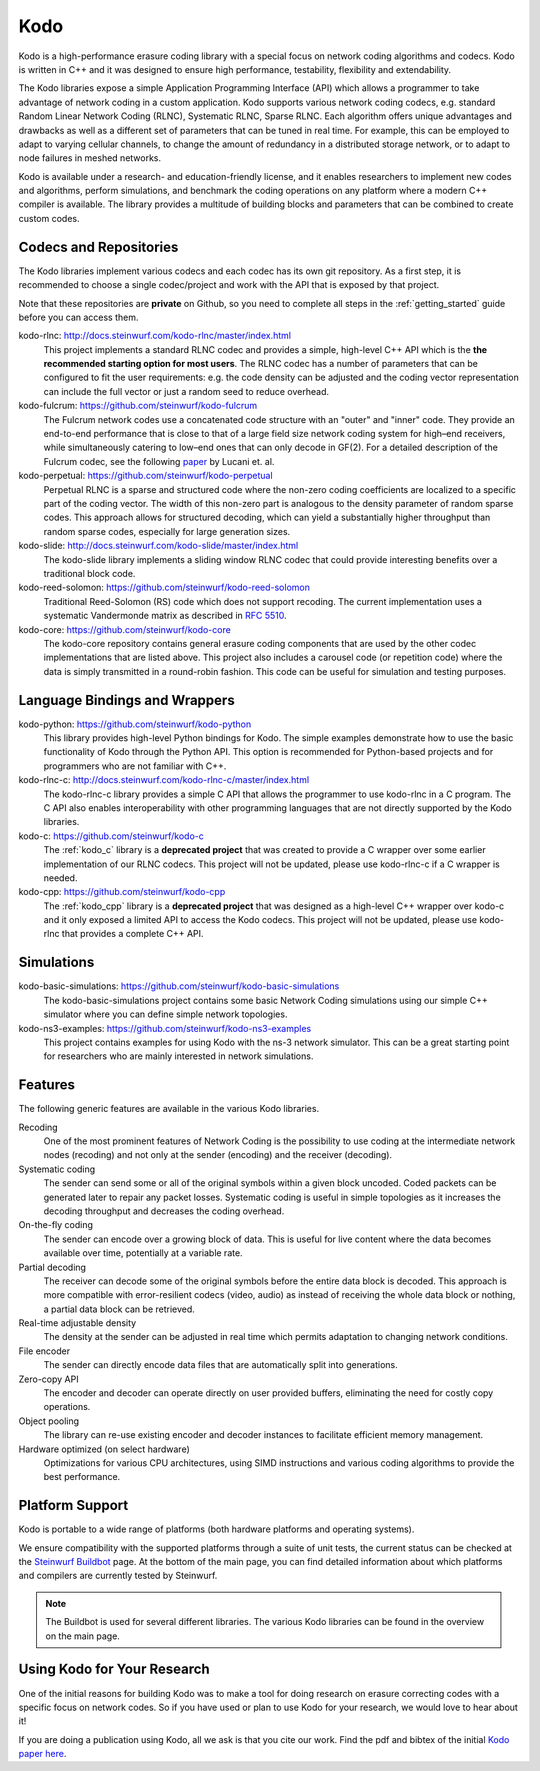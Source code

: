 .. _kodo:

Kodo
====

Kodo is a high-performance erasure coding library with a special focus on
network coding algorithms and codecs. Kodo is written in C++ and
it was designed to ensure high performance, testability, flexibility and
extendability.

The Kodo libraries expose a simple Application Programming Interface (API)
which allows a programmer to take advantage of network coding in a
custom application. Kodo supports various network coding codecs, e.g. standard
Random Linear Network Coding (RLNC), Systematic RLNC, Sparse RLNC.
Each algorithm offers unique advantages and drawbacks as well as a different
set of parameters that can be tuned in real time. For example, this can
be employed to adapt to varying cellular channels, to change the amount of
redundancy in a distributed storage network, or to adapt to node failures in
meshed networks.

Kodo is available under a research- and education-friendly license, and
it enables researchers to implement new codes and algorithms,
perform simulations, and benchmark the coding operations on any platform
where a modern C++ compiler is available. The library provides a multitude of
building blocks and parameters that can be combined to create custom codes.

.. _projects_kodo:

Codecs and Repositories
-----------------------

The Kodo libraries implement various codecs and each codec has its own git
repository. As a first step, it is recommended to choose a single codec/project
and work with the API that is exposed by that project.

Note that these repositories are **private** on Github, so you need to complete
all steps in the :ref:`getting_started` guide before you can access them.

kodo-rlnc: http://docs.steinwurf.com/kodo-rlnc/master/index.html
    This project implements a standard RLNC codec and provides
    a simple, high-level C++ API which is the **the recommended starting
    option for most users**. The RLNC codec has a number of parameters that
    can be configured to fit the user requirements: e.g. the code density
    can be adjusted and the coding vector representation can include the
    full vector or just a random seed to reduce overhead.

kodo-fulcrum: https://github.com/steinwurf/kodo-fulcrum
    The Fulcrum network codes use a concatenated code structure with an "outer"
    and "inner" code. They provide an end-to-end performance that is close
    to that of a large field size network coding system for high–end receivers,
    while simultaneously catering to low–end ones that can only decode in GF(2).
    For a detailed description of the Fulcrum codec, see the following
    `paper <http://arxiv.org/abs/1404.6620>`_ by Lucani et. al.

kodo-perpetual: https://github.com/steinwurf/kodo-perpetual
    Perpetual RLNC is a sparse and structured code where the non-zero coding
    coefficients are localized to a specific part of the coding vector.
    The width of this non-zero part is analogous to the density parameter of
    random sparse codes. This approach allows for structured decoding, which
    can yield a substantially higher throughput than random sparse codes,
    especially for large generation sizes.

kodo-slide: http://docs.steinwurf.com/kodo-slide/master/index.html
    The kodo-slide library implements a sliding window RLNC codec that could
    provide interesting benefits over a traditional block code.

kodo-reed-solomon: https://github.com/steinwurf/kodo-reed-solomon
    Traditional Reed-Solomon (RS) code which does not support recoding. The
    current implementation uses a systematic Vandermonde matrix as described in
    `RFC 5510 <http://tools.ietf.org/html/rfc5510>`_.

kodo-core: https://github.com/steinwurf/kodo-core
    The kodo-core repository contains general erasure coding components that
    are used by the other codec implementations that are listed above.
    This project also includes a carousel code (or repetition code) where
    the data is simply transmitted in a round-robin fashion. This code can
    be useful for simulation and testing purposes.


Language Bindings and Wrappers
------------------------------

kodo-python: https://github.com/steinwurf/kodo-python
    This library provides high-level Python bindings for Kodo. The simple
    examples demonstrate how to use the basic functionality of Kodo through
    the Python API. This option is recommended for Python-based projects
    and for programmers who are not familiar with C++.

kodo-rlnc-c: http://docs.steinwurf.com/kodo-rlnc-c/master/index.html
    The kodo-rlnc-c library provides a simple C API that allows the programmer
    to use kodo-rlnc in a C program. The C API also enables interoperability
    with other programming languages that are not directly supported by the
    Kodo libraries.

kodo-c: https://github.com/steinwurf/kodo-c
    The :ref:`kodo_c` library is a **deprecated project** that was created to
    provide a C wrapper over some earlier implementation of our RLNC codecs.
    This project will not be updated, please use kodo-rlnc-c if a C wrapper
    is needed.

kodo-cpp: https://github.com/steinwurf/kodo-cpp
    The :ref:`kodo_cpp` library is a **deprecated project** that was
    designed as a high-level C++ wrapper over kodo-c and it only exposed
    a limited API to access the Kodo codecs. This project will not be updated,
    please use kodo-rlnc that provides a complete C++ API.


Simulations
-----------

kodo-basic-simulations: https://github.com/steinwurf/kodo-basic-simulations
    The kodo-basic-simulations project contains some basic Network Coding
    simulations using our simple C++ simulator where you can define simple
    network topologies.

kodo-ns3-examples: https://github.com/steinwurf/kodo-ns3-examples
    This project contains examples for using Kodo with the ns-3 network
    simulator. This can be a great starting point for researchers who
    are mainly interested in network simulations.


Features
--------

The following generic features are available in the various Kodo libraries.

Recoding
    One of the most prominent features of Network Coding is the
    possibility to use coding at the intermediate network nodes
    (recoding) and not only at the sender (encoding) and the receiver
    (decoding).

Systematic coding
    The sender can send some or all of the original symbols within a
    given block uncoded. Coded packets can be generated later to repair
    any packet losses. Systematic coding is useful in simple topologies
    as it increases the decoding throughput and decreases the coding
    overhead.

On-the-fly coding
    The sender can encode over a growing block of data. This is useful
    for live content where the data becomes available over time,
    potentially at a variable rate.

Partial decoding
    The receiver can decode some of the original symbols before the
    entire data block is decoded. This approach is more compatible with
    error-resilient codecs (video, audio) as instead of receiving the
    whole data block or nothing, a partial data block can be retrieved.

Real-time adjustable density
    The density at the sender can be adjusted in real time which permits
    adaptation to changing network conditions.

File encoder
    The sender can directly encode data files that are automatically split
    into generations.

Zero-copy API
    The encoder and decoder can operate directly on user provided buffers,
    eliminating the need for costly copy operations.

Object pooling
    The library can re-use existing encoder and decoder instances to
    facilitate efficient memory management.

Hardware optimized (on select hardware)
    Optimizations for various CPU architectures, using SIMD instructions
    and various coding algorithms to provide the best performance.


Platform Support
----------------

Kodo is portable to a wide range of platforms (both hardware platforms and
operating systems).

We ensure compatibility with the supported platforms through a suite of unit
tests, the current status can be checked at the `Steinwurf Buildbot`_ page.
At the bottom of the main page, you can find detailed information
about which platforms and compilers are currently tested by Steinwurf.

.. _Steinwurf Buildbot: http://buildbot.steinwurf.com

.. note:: The Buildbot is used for several different libraries. The
  various Kodo libraries can be found in the overview on the main page.


.. _using_kodo_for_research:

Using Kodo for Your Research
----------------------------

One of the initial reasons for building Kodo was to make a tool for doing
research on erasure correcting codes with a specific focus on network
codes. So if you have used or plan to use Kodo for your research, we would
love to hear about it!

If you are doing a publication using Kodo, all we ask is that you cite our
work. Find the pdf and bibtex of the initial `Kodo paper here`_.

.. _Kodo paper here: http://vbn.aau.dk/en/publications/kodo-an-open-and-research-oriented-network-coding-library(1fc1d13c-922a-4f19-b582-6eaf67296029).html

